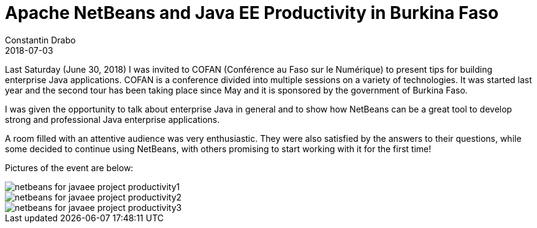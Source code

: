 // 
//     Licensed to the Apache Software Foundation (ASF) under one
//     or more contributor license agreements.  See the NOTICE file
//     distributed with this work for additional information
//     regarding copyright ownership.  The ASF licenses this file
//     to you under the Apache License, Version 2.0 (the
//     "License"); you may not use this file except in compliance
//     with the License.  You may obtain a copy of the License at
// 
//       http://www.apache.org/licenses/LICENSE-2.0
// 
//     Unless required by applicable law or agreed to in writing,
//     software distributed under the License is distributed on an
//     "AS IS" BASIS, WITHOUT WARRANTIES OR CONDITIONS OF ANY
//     KIND, either express or implied.  See the License for the
//     specific language governing permissions and limitations
//     under the License.
//

= Apache NetBeans and Java EE Productivity in Burkina Faso
:author: Constantin Drabo
:revdate: 2018-07-03
:page-layout: blogentry
:jbake-tags: blogentry
:jbake-status: published
:keywords: Apache NetBeans blog index
:description: Apache NetBeans blog index
:toc: left
:toc-title:
:syntax: true
:imagesdir: https://netbeans.apache.org


Last Saturday (June 30, 2018) I was invited to COFAN (Conférence au Faso sur le Numérique) to present tips for building enterprise Java applications. 
COFAN is a conference divided into multiple sessions on a variety of technologies. 
It was started last year and the second tour has been taking place since May and it is sponsored by the government of Burkina Faso.

I was given the opportunity to talk about enterprise Java in general and to show how NetBeans can be a great tool 
to develop strong and professional Java enterprise applications.

A room filled with an attentive audience was very enthusiastic. They were also satisfied by the answers to their questions,
while some decided to continue using NetBeans, with others promising to start working with it for the first time!

Pictures of the event are below:

image::blogs/entry/netbeans-for-javaee-project-productivity1.png[]

image::blogs/entry/netbeans-for-javaee-project-productivity2.png[]

image::blogs/entry/netbeans-for-javaee-project-productivity3.png[]